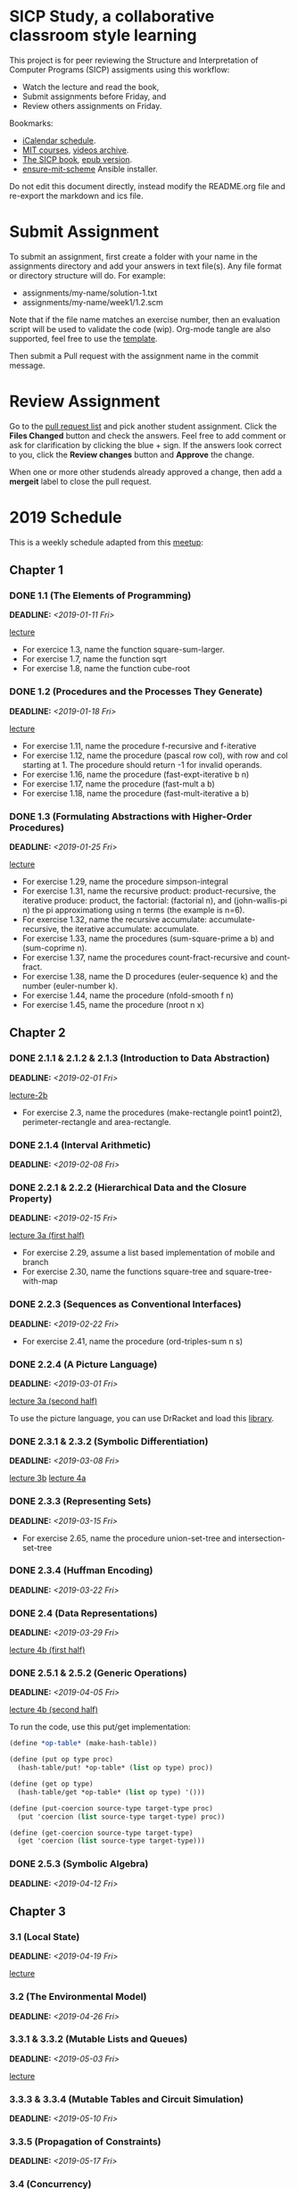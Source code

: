 #+OPTIONS: p:t toc:nil

* SICP Study, a collaborative classroom style learning

This project is for peer reviewing the Structure and Interpretation
of Computer Programs (SICP) assigments using this workflow:

- Watch the lecture and read the book,
- Submit assignments before Friday, and
- Review others assignments on Friday.

Bookmarks:

- [[file:README.ics][iCalendar schedule]].
- [[https://ocw.mit.edu/courses/electrical-engineering-and-computer-science/6-001-structure-and-interpretation-of-computer-programs-spring-2005/index.htm][MIT courses]], [[http://archive.org/download/MIT_Structure_of_Computer_Programs_1986/][videos archive]].
- [[https://mitpress.mit.edu/sites/default/files/sicp/full-text/book/book.html][The SICP book]], [[https://github.com/sarabander/sicp-epub/blob/master/sicp.epub?raw=true][epub version]].
- [[https://github.com/TristanCacqueray/ensure-mit-scheme][ensure-mit-scheme]] Ansible installer.

Do not edit this document directly, instead modify the README.org file
and re-export the markdown and ics file.

* Submit Assignment

To submit an assignment, first create a folder with your name in the assignments
directory and add your answers in text file(s). Any file format or directory
structure will do. For example:

- assignments/my-name/solution-1.txt
- assignments/my-name/week1/1.2.scm

Note that if the file name matches an exercise number, then an evaluation script
will be used to validate the code (wip). Org-mode tangle are also supported,
feel free to use the [[file:assignments/template/notes.org][template]].

Then submit a Pull request with the assignment name in the commit message.

* Review Assignment

Go to the [[https://github.com/sicp-study/sicp-2019/pulls][pull request list]] and pick another student assignment.
Click the *Files Changed* button and check the answers.
Feel free to add comment or ask for clarification by clicking the blue + sign.
If the answers look correct to you, click the *Review changes* button and *Approve* the change.

When one or more other studends already approved a change, then add a *mergeit* label to close
the pull request.

* 2019 Schedule
:PROPERTIES:
:CATEGORY: SICP
:END:

This is a weekly schedule adapted from this [[https://github.com/CompSciCabal/SMRTYPRTY/wiki/Reading-Schedule!-SICP-Mark-I][meetup]]:

** Chapter 1
*** DONE 1.1 (The Elements of Programming)
DEADLINE: <2019-01-11 Fri>
[[https://archive.org/download/MIT_Structure_of_Computer_Programs_1986/lec1a.mp4][lecture]]

- For exercice 1.3, name the function square-sum-larger.
- For exercise 1.7, name the function sqrt
- For exercise 1.8, name the function cube-root

*** DONE 1.2 (Procedures and the Processes They Generate)
DEADLINE: <2019-01-18 Fri>
[[https://archive.org/download/MIT_Structure_of_Computer_Programs_1986/lec1b.mp4][lecture]]

- For exercise 1.11, name the procedure f-recursive and f-iterative
- For exercise 1.12, name the procedure (pascal row col), with row and col starting at 1.
                     The procedure should return -1 for invalid operands.
- For exercise 1.16, name the procedure (fast-expt-iterative b n)
- For exercise 1.17, name the procedure (fast-mult a b)
- For exercise 1.18, name the procedure (fast-mult-iterative a b)
*** DONE 1.3 (Formulating Abstractions with Higher-Order Procedures)
DEADLINE: <2019-01-25 Fri>
[[https://archive.org/download/MIT_Structure_of_Computer_Programs_1986/lec2a.mp4][lecture]]

- For exercise 1.29, name the procedure simpson-integral
- For exercise 1.31, name the recursive product: product-recursive,
                          the iterative produce: product,
                          the factorial: (factorial n), and
                          (john-wallis-pi n) the pi approximationg using n terms (the example is n=6).
- For exercise 1.32, name the recursive accumulate: accumulate-recursive,
                          the iterative accumulate: accumulate.
- For exercise 1.33, name the procedures (sum-square-prime a b) and (sum-coprime n).
- For exercise 1.37, name the procedures count-fract-recursive and count-fract.
- For exercise 1.38, name the D procedures (euler-sequence k) and the number (euler-number k).
- For exercise 1.44, name the procedure (nfold-smooth f n)
- For exercise 1.45, name the procedure (nroot n x)
** Chapter 2
*** DONE 2.1.1 & 2.1.2 & 2.1.3 (Introduction to Data Abstraction)
DEADLINE: <2019-02-01 Fri>
[[https://archive.org/download/MIT_Structure_of_Computer_Programs_1986/lec2b.mp4][lecture-2b]]

- For exercise 2.3, name the procedures (make-rectangle point1 point2), perimeter-rectangle and area-rectangle.
*** DONE 2.1.4 (Interval Arithmetic)
DEADLINE: <2019-02-08 Fri>

*** DONE 2.2.1 & 2.2.2 (Hierarchical Data and the Closure Property)
DEADLINE: <2019-02-15 Fri>
[[https://archive.org/download/MIT_Structure_of_Computer_Programs_1986/lec3a.mp4][lecture 3a (first half)]]

- For exercise 2.29, assume a list based implementation of mobile and branch
- For exercise 2.30, name the functions square-tree and square-tree-with-map

*** DONE 2.2.3 (Sequences as Conventional Interfaces)
DEADLINE: <2019-02-22 Fri>

- For exercise 2.41, name the procedure (ord-triples-sum n s)
*** DONE 2.2.4 (A Picture Language)
DEADLINE: <2019-03-01 Fri>
[[https://archive.org/download/MIT_Structure_of_Computer_Programs_1986/lec3a.mp4][lecture 3a (second half)]]

To use the picture language, you can use DrRacket and load this [[https://gist.github.com/etscrivner/e0105d9f608b00943a49][library]].

*** DONE 2.3.1 & 2.3.2 (Symbolic Differentiation)
DEADLINE: <2019-03-08 Fri>
[[https://archive.org/download/MIT_Structure_of_Computer_Programs_1986/lec3b.mp4][lecture 3b]]
[[https://archive.org/download/MIT_Structure_of_Computer_Programs_1986/lec4a.mp4][lecture 4a]]

*** DONE 2.3.3 (Representing Sets)
DEADLINE: <2019-03-15 Fri>

- For exercise 2.65, name the procedure union-set-tree and intersection-set-tree

*** DONE 2.3.4 (Huffman Encoding)
DEADLINE: <2019-03-22 Fri>

*** DONE 2.4 (Data Representations)
DEADLINE: <2019-03-29 Fri>
[[https://archive.org/download/MIT_Structure_of_Computer_Programs_1986/lec4b.mp4][lecture 4b (first half)]]

*** DONE 2.5.1 & 2.5.2 (Generic Operations)
DEADLINE: <2019-04-05 Fri>
[[https://archive.org/download/MIT_Structure_of_Computer_Programs_1986/lec4b.mp4][lecture 4b (second half)]]


To run the code, use this put/get implementation:
#+BEGIN_SRC scheme
(define *op-table* (make-hash-table))

(define (put op type proc)
  (hash-table/put! *op-table* (list op type) proc))

(define (get op type)
  (hash-table/get *op-table* (list op type) '()))

(define (put-coercion source-type target-type proc)
  (put 'coercion (list source-type target-type) proc))

(define (get-coercion source-type target-type)
  (get 'coercion (list source-type target-type)))
#+END_SRC

*** DONE 2.5.3 (Symbolic Algebra)
DEADLINE: <2019-04-12 Fri>
** Chapter 3
*** 3.1 (Local State)
DEADLINE: <2019-04-19 Fri>
[[https://archive.org/download/MIT_Structure_of_Computer_Programs_1986/lec5a.mp4][lecture]]

*** 3.2 (The Environmental Model)
DEADLINE: <2019-04-26 Fri>

*** 3.3.1 & 3.3.2 (Mutable Lists and Queues)
DEADLINE: <2019-05-03 Fri>
[[https://archive.org/download/MIT_Structure_of_Computer_Programs_1986/lec5b.mp4][lecture]]

*** 3.3.3 & 3.3.4 (Mutable Tables and Circuit Simulation)
DEADLINE: <2019-05-10 Fri>

*** 3.3.5 (Propagation of Constraints)
DEADLINE: <2019-05-17 Fri>

*** 3.4 (Concurrency)
DEADLINE: <2019-05-24 Fri>
[[https://archive.org/download/MIT_Structure_of_Computer_Programs_1986/lec6a.mp4][lecture]]

*** 3.5.1 & 3.5.2 (Infinite Streams)
DEADLINE: <2019-05-31 Fri>
[[https://archive.org/download/MIT_Structure_of_Computer_Programs_1986/Lec6b.mp4][lecture]]

*** 3.5.3 (Exploiting the Stream Paradigm)
DEADLINE: <2019-06-07 Fri>

*** 3.5.4 & 3.5.5 (Streams and Delayed Evaluation)
DEADLINE: <2019-06-14 Fri>

** Chapter 4
*** 4.1.1 & 4.1.2 (Metacircular Doohickeys)
DEADLINE: <2019-06-21 Fri>
[[https://archive.org/download/MIT_Structure_of_Computer_Programs_1986/lec7a.mp4][lecture]]

*** 4.1.3 & 4.1.4 & 4.1.5 & 4.1.6 & 4.1.7 (Evaluators are Programs Too)
DEADLINE: <2019-06-28 Fri>

*** 4.1.3 & 4.1.4 & 4.1.5 & 4.1.6 & 4.1.7 (Evaluators are Programs Too)
DEADLINE: <2019-07-05 Fri>

*** 4.2.1 & 4.2.2 (Lazy Evaluators Need Motivation)
DEADLINE: <2019-07-12 Fri>
[[https://archive.org/download/MIT_Structure_of_Computer_Programs_1986/lec7b.mp4][lecture]]

*** 4.2.3 (Lazy Streams Wend Cross Dales)
DEADLINE: <2019-07-19 Fri>

*** 4.3.1, first half of 4.3.2 (Non-deterministic Computing Exclamation Point)
DEADLINE: <2019-07-26 Fri>

*** remainder of 4.3 (Implementing Amb)
DEADLINE: <2019-08-02 Fri>

*** 4.4.1 (Deductive Information Retrieval)
DEADLINE: <2019-08-09 Fri>
[[https://archive.org/download/MIT_Structure_of_Computer_Programs_1986/lec8a.mp4][lecture]]

*** 4.4.2, 4.4.3
DEADLINE: <2019-08-16 Fri>

*** 4.4.2, 4.4.3
DEADLINE: <2019-08-23 Fri>

*** Week off!
*** 4.4.4.1&2
DEADLINE: <2019-09-06 Fri>
[[https://archive.org/download/MIT_Structure_of_Computer_Programs_1986/lec8b.mp4][lecture]]

*** 4.4.4.3&4
DEADLINE: <2019-09-13 Fri>

** Chapter 5
*** 5.1
DEADLINE: <2019-09-20 Fri>
[[https://archive.org/download/MIT_Structure_of_Computer_Programs_1986/lec9a.mp4][lecture]]

*** 5.1.1-5.1.2
DEADLINE: <2019-09-27 Fri>

*** 5.1.3-5.1.5
DEADLINE: <2019-10-04 Fri>

*** 5.2.1
DEADLINE: <2019-10-11 Fri>
[[https://archive.org/download/MIT_Structure_of_Computer_Programs_1986/lec9b.mp4][lecture]]

*** 5.2.2
DEADLINE: <2019-10-18 Fri>

*** 5.2.3-5.2.4
DEADLINE: <2019-10-25 Fri>

*** 5.3
DEADLINE: <2019-11-01 Fri>
[[https://archive.org/download/MIT_Structure_of_Computer_Programs_1986/Lec10a.mp4][lecture]]

*** 5.4.1 & 5.4.2
DEADLINE: <2019-11-08 Fri>
[[https://archive.org/download/MIT_Structure_of_Computer_Programs_1986/lec10b.mp4][lecture]]

*** 5.4.3 & 5.4.4
DEADLINE: <2019-11-15 Fri>

*** 5.5.1 & 5.5.2
DEADLINE: <2019-11-22 Fri>

*** 5.5.3 & 5.5.4
DEADLINE: <2019-11-29 Fri>

*** 5.5.5 & 5.5.6
DEADLINE: <2019-12-06 Fri>

** Ending
*** SICP The Final Chapter! (SICP The End)
SCHEDULED: <2019-12-13 Fri>

*** SICP REVIEW PARTY!!! (SICP Review Party!)
SCHEDULED: <2019-12-20 Fri>
